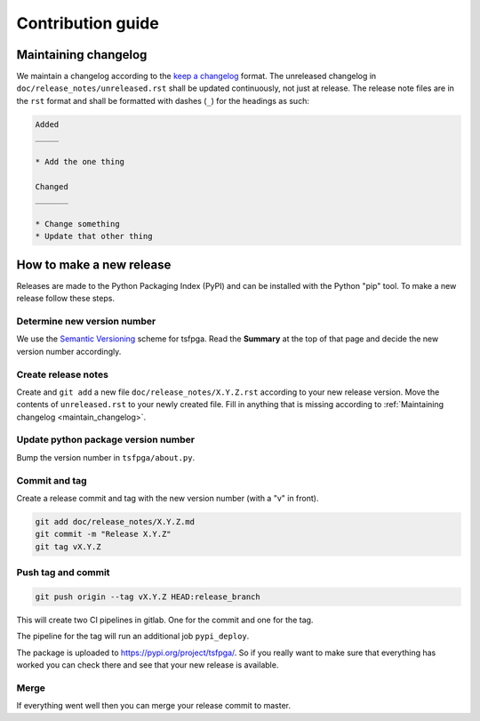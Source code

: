 Contribution guide
==================


.. _maintain_changelog:

Maintaining changelog
---------------------

We maintain a changelog according to the `keep a changelog <https://keepachangelog.com/>`__ format.
The unreleased changelog in ``doc/release_notes/unreleased.rst`` shall be updated continuously, not just at release.
The release note files are in the ``rst`` format and shall be formatted with dashes (``_``) for the headings as such:

.. code-block:: rst

    Added
    _____

    * Add the one thing

    Changed
    _______

    * Change something
    * Update that other thing




How to make a new release
-------------------------

Releases are made to the Python Packaging Index (PyPI) and can be installed with the Python "pip" tool.
To make a new release follow these steps.


Determine new version number
____________________________

We use the `Semantic Versioning <https://semver.org/>`__ scheme for tsfpga.
Read the **Summary** at the top of that page and decide the new version number accordingly.


Create release notes
____________________

Create and ``git add`` a new file ``doc/release_notes/X.Y.Z.rst`` according to your new release version.
Move the contents of ``unreleased.rst`` to your newly created file.
Fill in anything that is missing according to :ref:`Maintaining changelog <maintain_changelog>`.


Update python package version number
____________________________________

Bump the version number in ``tsfpga/about.py``.


Commit and tag
______________

Create a release commit and tag with the new version number (with a "v" in front).

.. code-block:: shell

    git add doc/release_notes/X.Y.Z.md
    git commit -m "Release X.Y.Z"
    git tag vX.Y.Z

Push tag and commit
___________________

.. code-block:: shell

    git push origin --tag vX.Y.Z HEAD:release_branch

This will create two CI pipelines in gitlab.
One for the commit and one for the tag.

.. image:: ci_deploy_pipelines.png

The pipeline for the tag will run an additional job ``pypi_deploy``.

.. image:: ci_deploy_jobs.png

The package is uploaded to https://pypi.org/project/tsfpga/.
So if you really want to make sure that everything has worked you can check there and see that your new release is available.


Merge
_____

If everything went well then you can merge your release commit to master.
